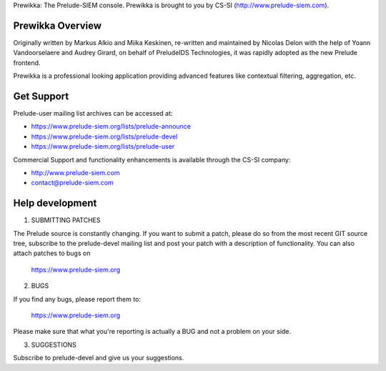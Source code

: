 Prewikka: The Prelude-SIEM console.
Prewikka is brought to you by CS-SI (http://www.prelude-siem.com).


Prewikka Overview
=================

Originally written by Markus Alkio and Miika Keskinen, re-written and maintained by 
Nicolas Delon with the help of Yoann Vandoorselaere and Audrey Girard, on behalf of
PreludeIDS Technologies, it was rapidly adopted as the new Prelude frontend.

Prewikka is a professional looking application providing advanced features like
contextual filtering, aggregation, etc.


Get Support
===========

Prelude-user mailing list archives can be accessed at:

- https://www.prelude-siem.org/lists/prelude-announce
- https://www.prelude-siem.org/lists/prelude-devel
- https://www.prelude-siem.org/lists/prelude-user


Commercial Support and functionality enhancements is available through the CS-SI company:

- http://www.prelude-siem.com
- contact@prelude-siem.com


Help development
================

1. SUBMITTING PATCHES

The Prelude source is constantly changing. If you want to submit a patch,
please do so from the most recent GIT source tree, subscribe to the
prelude-devel mailing list and post your patch with a description of functionality.
You can also attach patches to bugs on

        https://www.prelude-siem.org


2. BUGS

If you find any bugs, please report them to:

        https://www.prelude-siem.org

Please make sure that what you're reporting is actually a BUG and not
a problem on your side.


3. SUGGESTIONS

Subscribe to prelude-devel and give us your suggestions.

